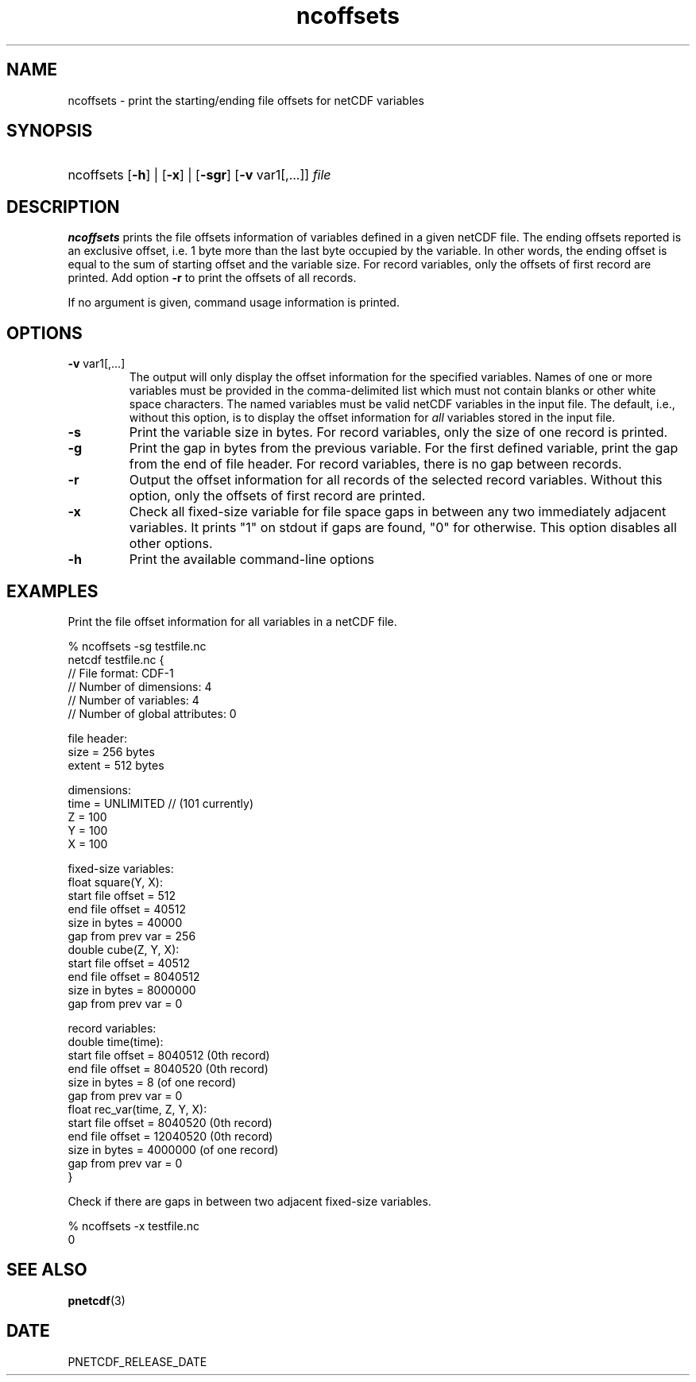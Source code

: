 .\" $Header$
.nr yr \n(yr+1900
.af mo 01
.af dy 01
.TH ncoffsets 1 "PnetCDF PNETCDF_RELEASE_VERSION" "Printed: \n(yr-\n(mo-\n(dy" "PnetCDF utilities"
.SH NAME
ncoffsets \- print the starting/ending file offsets for netCDF variables
.SH SYNOPSIS
.ft B
.HP
ncoffsets
.nh
\%[\fB-h\fP] |
\%[\fB-x\fP] |
\%[\fB-sgr\fP]
\%[\fB-v\fP var1[,...]]
\%\fIfile\fP
.hy
.ft
.SH DESCRIPTION
\fBncoffsets\fP prints the file offsets information of variables defined in
a given netCDF file. The ending offsets reported is an exclusive offset, i.e.
1 byte more than the last byte occupied by the variable. In other words, the
ending offset is equal to the sum of starting offset and the variable size.
For record variables, only the offsets of first record are printed. Add
option \fB-r\fP to print the offsets of all records.

If no argument is given, command usage information is printed.
.SH OPTIONS
.IP "\fB-v\fP var1[,...]"
The output will only display the offset information for the specified
variables. Names of one or more variables must be provided in the
comma-delimited list which must not contain blanks or other white space
characters. The named variables must be valid netCDF variables in the input
file. The default, i.e., without this option, is to display the offset
information for \fIall\fP variables stored in the input file.
.IP "\fB-s\fP"
Print the variable size in bytes. For record variables, only the size of one
record is printed.
.IP "\fB-g\fP"
Print the gap in bytes from the previous variable. For the first defined
variable, print the gap from the end of file header. For record variables,
there is no gap between records.
.IP "\fB-r\fP"
Output the offset information for all records of the selected record variables.
Without this option, only the offsets of first record are printed.
.IP "\fB-x\fP"
Check all fixed-size variable for file space gaps in between any two
immediately adjacent variables. It prints "1" on stdout if gaps are found,
"0" for otherwise. This option disables all other options.
.IP "\fB-h\fP"
Print the available command-line options

.SH EXAMPLES
.LP
Print the file offset information for all variables in a netCDF file.

% ncoffsets -sg testfile.nc
.nf
netcdf testfile.nc {
// File format: CDF-1
// Number of dimensions: 4
// Number of variables: 4
// Number of global attributes: 0

file header:
    size   = 256 bytes
    extent = 512 bytes

dimensions:
    time = UNLIMITED // (101 currently)
    Z = 100
    Y = 100
    X = 100

fixed-size variables:
    float  square(Y, X):
           start file offset =         512
           end   file offset =       40512
           size in bytes     =       40000
           gap from prev var =         256
    double cube(Z, Y, X):
           start file offset =       40512
           end   file offset =     8040512
           size in bytes     =     8000000
           gap from prev var =           0

record variables:
    double time(time):
           start file offset =     8040512    (0th record)
           end   file offset =     8040520    (0th record)
           size in bytes     =           8    (of one record)
           gap from prev var =           0
    float  rec_var(time, Z, Y, X):
           start file offset =     8040520    (0th record)
           end   file offset =    12040520    (0th record)
           size in bytes     =     4000000    (of one record)
           gap from prev var =           0
}
.LP
Check if there are gaps in between two adjacent fixed-size variables.

% ncoffsets -x testfile.nc
0
.fi

.SH "SEE ALSO"
.LP
.BR pnetcdf (3)
.SH DATE
PNETCDF_RELEASE_DATE
.LP
